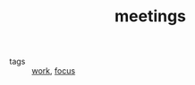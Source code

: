 #+TITLE: meetings

- tags :: [[file:20200326130617-work.org][work]], [[file:20200311211408-focus.org][focus]]
